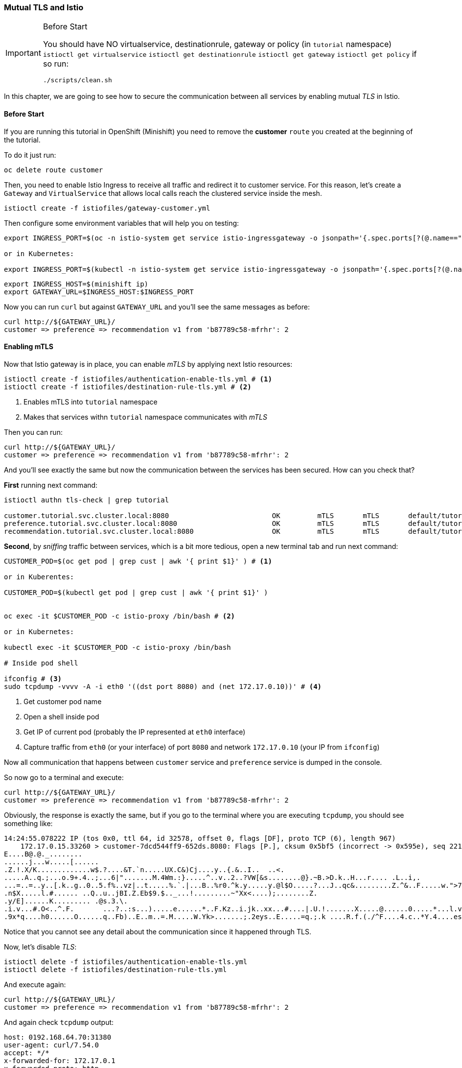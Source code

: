 === Mutual TLS and Istio

[IMPORTANT]
.Before Start
====
You should have NO virtualservice, destinationrule, gateway or policy (in `tutorial` namespace) `istioctl get virtualservice` `istioctl get destinationrule` `istioctl get gateway` `istioctl get policy`
if so run:

[source, bash]
----
./scripts/clean.sh
----
====

In this chapter, we are going to see how to secure the communication between all services by enabling mutual _TLS_ in Istio.

==== Before Start

If you are running this tutorial in OpenShift (Minishift) you need to remove the *customer* `route` you created at the beginning of the tutorial.

To do it just run:

[source, bash]
----
oc delete route customer
----

Then, you need to enable Istio Ingress to receive all traffic and redirect it to customer service.
For this reason, let's create a `Gateway` and `VirtualService` that allows local calls reach the clustered service inside the mesh.

[source, bash]
----
istioctl create -f istiofiles/gateway-customer.yml
----

Then configure some environment variables that will help you on testing:

[source, bash]
----
export INGRESS_PORT=$(oc -n istio-system get service istio-ingressgateway -o jsonpath='{.spec.ports[?(@.name=="http2")].nodePort}')

or in Kubernetes:

export INGRESS_PORT=$(kubectl -n istio-system get service istio-ingressgateway -o jsonpath='{.spec.ports[?(@.name=="http2")].nodePort}')
----

[source, bash]
----
export INGRESS_HOST=$(minishift ip)
export GATEWAY_URL=$INGRESS_HOST:$INGRESS_PORT
----

Now you can run `curl` but against `GATEWAY_URL` and you'll see the same messages as before:

[source, bash]
----
curl http://${GATEWAY_URL}/
customer => preference => recommendation v1 from 'b87789c58-mfrhr': 2
----

==== Enabling mTLS

Now that Istio gateway is in place, you can enable _mTLS_ by applying next Istio resources:

[source, bash]
----
istioctl create -f istiofiles/authentication-enable-tls.yml # <1>
istioctl create -f istiofiles/destination-rule-tls.yml # <2>
----
<1> Enables mTLS into `tutorial` namespace
<2> Makes that services withn `tutorial` namespace communicates with _mTLS_

Then you can run:

[source, bash]
----
curl http://${GATEWAY_URL}/
customer => preference => recommendation v1 from 'b87789c58-mfrhr': 2
----

And you'll see exactly the same but now the communication between the services has been secured.
How can you check that?

*First* running next command:

[source, bash]
----
istioctl authn tls-check | grep tutorial

customer.tutorial.svc.cluster.local:8080                         OK         mTLS       mTLS       default/tutorial                             default/tutorial
preference.tutorial.svc.cluster.local:8080                       OK         mTLS       mTLS       default/tutorial                             default/tutorial
recommendation.tutorial.svc.cluster.local:8080                   OK         mTLS       mTLS       default/tutorial                             default/tutorial
----

*Second*, by _sniffing_ traffic between services, which is a bit more tedious, open a new terminal tab and run next command:

[source, bash]
----
CUSTOMER_POD=$(oc get pod | grep cust | awk '{ print $1}' ) # <1>

or in Kuberentes:

CUSTOMER_POD=$(kubectl get pod | grep cust | awk '{ print $1}' )


oc exec -it $CUSTOMER_POD -c istio-proxy /bin/bash # <2>

or in Kubernetes:

kubectl exec -it $CUSTOMER_POD -c istio-proxy /bin/bash 

# Inside pod shell

ifconfig # <3>
sudo tcpdump -vvvv -A -i eth0 '((dst port 8080) and (net 172.17.0.10))' # <4>
----
<1> Get customer pod name
<2> Open a shell inside pod
<3> Get IP of current pod (probably the IP represented at `eth0` interface)
<4> Capture traffic from `eth0` (or your interface) of port `8080` and network `172.17.0.10` (your IP from `ifconfig`)

Now all communication that happens between `customer` service and `preference` service is dumped in the console.

So now go to a terminal and execute:

[source, bash]
----
curl http://${GATEWAY_URL}/
customer => preference => recommendation v1 from 'b87789c58-mfrhr': 2
----

Obviously, the response is exactly the same, but if you go to the terminal where you are executing `tcpdump`, you should see something like:

[source, bash]
----
14:24:55.078222 IP (tos 0x0, ttl 64, id 32578, offset 0, flags [DF], proto TCP (6), length 967)
    172.17.0.15.33260 > customer-7dcd544ff9-652ds.8080: Flags [P.], cksum 0x5bf5 (incorrect -> 0x595e), seq 2211080917:2211081832, ack 2232186801, win 391, options [nop,nop,TS val 5958433 ecr 5779275], length 915: HTTP
E....B@.@._........
......j...w.....[......
.Z.!.X/K.............w$.?....&T.`n.....UX.C&)Cj....y..{.&..I..	..<.
.....A..q.;...o.9+.4..;...6|".......M.4Wm.:}.....^..v..2..?VW[&s........@}.~B.>D.k..H...r.... .L..i,.
...=..=..y..[.k..g..0..5.f%..vz|..t.....%.`.|...B..%r0.^k.y.....y.@l$O.....?...J..qc&.........Z.^&..F.....w.">7..	...[.......2.&........>......s.....5
.n$X.....l.#...... ..Q..u..jBI.Z.Eb$9.$.._...!.........~"Xx<....);........Z.
.y/E]......K......... .@s.3.\.
.i.v...#.O<..^.F.	...?..:s...).....e......*..F.Kz..i.jk..xx...#....|.U.!.......X.....@......0.....*...l.v..G)T...9...M.....i.H ..=	.a.hp..&8..L..`.s..d_o.~.T ./.......9..	;F81.......S.{.....1rE..o...`..............c+U...}.{7..Y....Q4.#..(.c]Q...[..8..$u.b...=..6.....~..9..H....R
.9x*q....h0......O......q..Fb)..E..m..=.M.....W.Yk>.......;.2eys..E.....=q.;.k ....R.f.(./^F....4.c..*Y.4....es.....TX`nh..L.z.6....(.X.>c.V.0z........GF%.%..l4P.......@.^Q........46.g.#.n...e.k.._..>.T+.S...t}....
----

Notice that you cannot see any detail about the communication since it happened through TLS.

Now, let's disable _TLS_:

[source, bash]
----
istioctl delete -f istiofiles/authentication-enable-tls.yml
istioctl delete -f istiofiles/destination-rule-tls.yml
----

And execute again:

[source, bash]
----
curl http://${GATEWAY_URL}/
customer => preference => recommendation v1 from 'b87789c58-mfrhr': 2
----

And again check `tcpdump` output:

[source, bash]
----
host: 0192.168.64.70:31380
user-agent: curl/7.54.0
accept: */*
x-forwarded-for: 172.17.0.1
x-forwarded-proto: http
x-envoy-internal: true
x-request-id: e5c0b90f-341b-9edc-ac3e-7dd8b33f0e8b
x-envoy-decorator-operation: customer.tutorial.svc.cluster.local:8080/
x-b3-traceid: ce289e960a639d11
x-b3-spanid: ce289e960a639d11
x-b3-sampled: 1
----

Now, you can see that since there is no _TLS_ enabled, the information is not shadowed but in clear.

==== Clean Up

source,bash]
----
istioctl create -f istiofiles/gateway-customer.yml
----

or you can run:

[source, bash]
----
./scripts/clean.sh
----

And finally in case of running in OpenShift (Minishift) you can restore the route:

[source, bash]
----
oc expose service customer
----